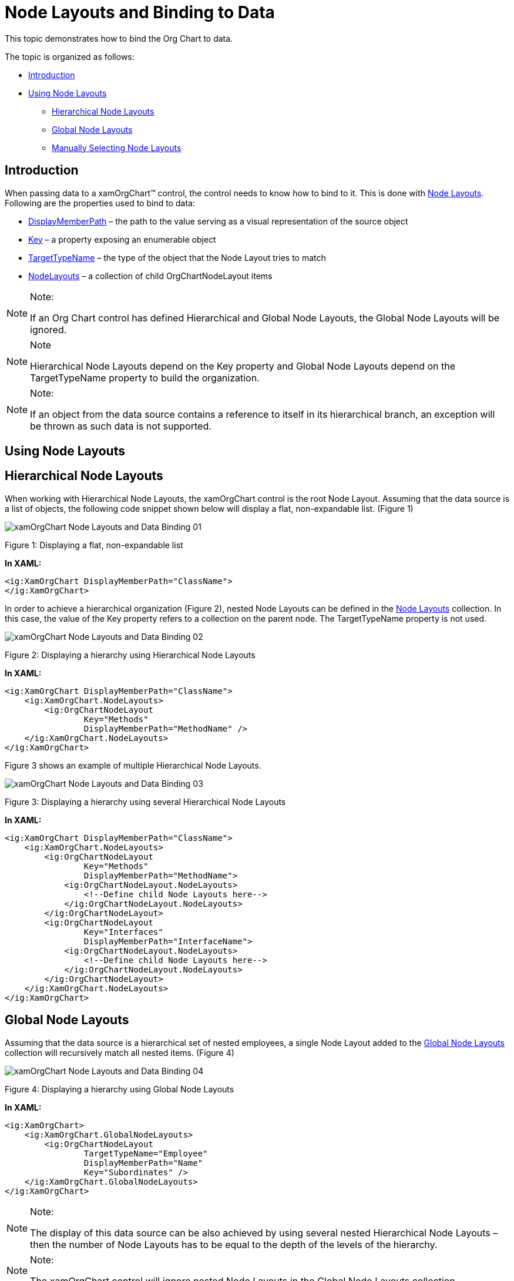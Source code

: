 ﻿////

|metadata|
{
    "name": "xamorgchart-node-layouts-and-data",
    "controlName": ["xamOrgChart"],
    "tags": ["Data Binding","How Do I"],
    "guid": "201fc5a7-6d47-4b66-8110-604d8e360db7",  
    "buildFlags": [],
    "createdOn": "2016-05-25T18:21:57.7382719Z"
}
|metadata|
////

= Node Layouts and Binding to Data

This topic demonstrates how to bind the Org Chart to data.

The topic is organized as follows:

* <<introduction,Introduction>>
* <<using_layouts,Using Node Layouts>>

** <<hierarchical,Hierarchical Node Layouts>>
** <<global,Global Node Layouts>>
** <<manually,Manually Selecting Node Layouts>>

[[introduction]]
== Introduction

When passing data to a xamOrgChart™ control, the control needs to know how to bind to it. This is done with link:{ApiPlatform}controls.maps.xamorgchart.v{ProductVersion}~infragistics.controls.maps.orgchartnodelayout.html[Node Layouts]. Following are the properties used to bind to data:

* link:{ApiPlatform}controls.maps.xamorgchart.v{ProductVersion}~infragistics.controls.maps.orgchartnodelayout~displaymemberpath.html[DisplayMemberPath] – the path to the value serving as a visual representation of the source object
* link:{ApiPlatform}controls.maps.xamorgchart.v{ProductVersion}~infragistics.controls.maps.orgchartnodelayout~key.html[Key] – a property exposing an enumerable object
* link:{ApiPlatform}controls.maps.xamorgchart.v{ProductVersion}~infragistics.controls.maps.orgchartnodelayout~targettypename.html[TargetTypeName] – the type of the object that the Node Layout tries to match
* link:{ApiPlatform}controls.maps.xamorgchart.v{ProductVersion}~infragistics.controls.maps.orgchartnodelayout.html[NodeLayouts] – a collection of child OrgChartNodeLayout items

.Note:
[NOTE]
====
If an Org Chart control has defined Hierarchical and Global Node Layouts, the Global Node Layouts will be ignored.
====

.Note
[NOTE]
====
Hierarchical Node Layouts depend on the Key property and Global Node Layouts depend on the TargetTypeName property to build the organization.
====

.Note:
[NOTE]
====
If an object from the data source contains a reference to itself in its hierarchical branch, an exception will be thrown as such data is not supported.
====

[[using_layouts]]
== Using Node Layouts

[[hierarchical]]
== Hierarchical Node Layouts

When working with Hierarchical Node Layouts, the xamOrgChart control is the root Node Layout. Assuming that the data source is a list of objects, the following code snippet shown below will display a flat, non-expandable list. (Figure 1)

image::images/xamOrgChart_Node_Layouts_and_Data_Binding_01.png[]

Figure 1: Displaying a flat, non-expandable list

*In XAML:*

[source,xaml]
----
<ig:XamOrgChart DisplayMemberPath="ClassName">
</ig:XamOrgChart>
----

In order to achieve a hierarchical organization (Figure 2), nested Node Layouts can be defined in the link:{ApiPlatform}controls.maps.xamorgchart.v{ProductVersion}~infragistics.controls.maps.xamorgchart~nodelayouts.html[Node Layouts] collection. In this case, the value of the Key property refers to a collection on the parent node. The TargetTypeName property is not used.

image::images/xamOrgChart_Node_Layouts_and_Data_Binding_02.png[]

Figure 2: Displaying a hierarchy using Hierarchical Node Layouts

*In XAML:*

[source,xaml]
----
<ig:XamOrgChart DisplayMemberPath="ClassName">
    <ig:XamOrgChart.NodeLayouts>
        <ig:OrgChartNodeLayout
                Key="Methods"
                DisplayMemberPath="MethodName" />
    </ig:XamOrgChart.NodeLayouts>
</ig:XamOrgChart>
----

Figure 3 shows an example of multiple Hierarchical Node Layouts.

image::images/xamOrgChart_Node_Layouts_and_Data_Binding_03.png[]

Figure 3: Displaying a hierarchy using several Hierarchical Node Layouts

*In XAML:*

[source,xaml]
----
<ig:XamOrgChart DisplayMemberPath="ClassName">
    <ig:XamOrgChart.NodeLayouts>
        <ig:OrgChartNodeLayout
                Key="Methods"
                DisplayMemberPath="MethodName">
            <ig:OrgChartNodeLayout.NodeLayouts>
                <!--Define child Node Layouts here-->
            </ig:OrgChartNodeLayout.NodeLayouts>
        </ig:OrgChartNodeLayout>
        <ig:OrgChartNodeLayout
                Key="Interfaces"
                DisplayMemberPath="InterfaceName">
            <ig:OrgChartNodeLayout.NodeLayouts>
                <!--Define child Node Layouts here-->
            </ig:OrgChartNodeLayout.NodeLayouts>
        </ig:OrgChartNodeLayout>
    </ig:XamOrgChart.NodeLayouts>
</ig:XamOrgChart>
----

[[global]]
== Global Node Layouts

Assuming that the data source is a hierarchical set of nested employees, a single Node Layout added to the link:{ApiPlatform}controls.maps.xamorgchart.v{ProductVersion}~infragistics.controls.maps.xamorgchart~globalnodelayouts.html[Global Node Layouts] collection will recursively match all nested items. (Figure 4)

image::images/xamOrgChart_Node_Layouts_and_Data_Binding_04.png[]

Figure 4: Displaying a hierarchy using Global Node Layouts

*In XAML:*

[source,xaml]
----
<ig:XamOrgChart>
    <ig:XamOrgChart.GlobalNodeLayouts>
        <ig:OrgChartNodeLayout
                TargetTypeName="Employee"
                DisplayMemberPath="Name"
                Key="Subordinates" />
    </ig:XamOrgChart.GlobalNodeLayouts>
</ig:XamOrgChart>
----

.Note:
[NOTE]
====
The display of this data source can be also achieved by using several nested Hierarchical Node Layouts – then the number of Node Layouts has to be equal to the depth of the levels of the hierarchy.
====

.Note:
[NOTE]
====
The xamOrgChart control will ignore nested Node Layouts in the Global Node Layouts collection.
====

When working with Global Node Layouts, the TargetTypeName property is used to match the items from the data source according to their type. The Key property is not used.

.Note:
[NOTE]
====
If there are several Node Layouts with the same TargetTypeName, only the first one is used.
====

Figure 5 shows an example of multiple Global Node Layouts.

image::images/xamOrgChart_Node_Layouts_and_Data_Binding_05.png[]

Figure 5: Displaying a hierarchy using several Global Node Layouts

*In XAML:*

[source,xaml]
----
<ig:XamOrgChart>
    <ig:XamOrgChart.GlobalNodeLayouts>
        <ig:OrgChartNodeLayout 
            TargetTypeName="Department"
            DisplayMemberPath="DepartmentName"
            Key="EmployeePositions" />
        <ig:OrgChartNodeLayout 
            TargetTypeName="EmployeePosition"
            DisplayMemberPath="PositionName"
            Key="Employees" />
        <ig:OrgChartNodeLayout 
            TargetTypeName="Employee"
            DisplayMemberPath="FullName" />
    </ig:XamOrgChart.GlobalNodeLayouts>
</ig:XamOrgChart>
----

[[manually]]
== Manually Selecting Node Layouts

Whenever an item from the data source is matched with a Node Layout object, the link:{ApiPlatform}controls.maps.xamorgchart.v{ProductVersion}~infragistics.controls.maps.xamorgchart~nodelayoutassigned_ev.html[NodeLayoutAssigned] event is raised. This allows for an evaluation of the type of the item and assigning a different Node Layout object.

*In XAML:*

[source,xaml]
----
<ig:XamOrgChart NodeLayoutAssigned="OrgChart_NodeLayoutAssigned">
</ig:XamOrgChart>
----

*In C#:*

----
private void OrgChart_NodeLayoutAssigned(object sender, NodeLayoutAssignedEventArgs e)
{
    if (e.DataType.Name == "Employee")
    {
        //Assign a different node layout.
        e.NodeLayout = differentNodeLayout;
    }
}
----

*In Visual Basic:*

[source,vb]
----
Private Sub OrgChart_NodeLayoutAssigned(sender As Object, e As NodeLayoutAssignedEventArgs)
    If e.DataType.Name = "Employee" Then
        'Assign a different node layout.
        e.NodeLayout = differentNodeLayout
    End If
End Sub
----

== *Related Topics*

link:xamorgchart-using-xamorgchart.html[Using xamOrgChart]